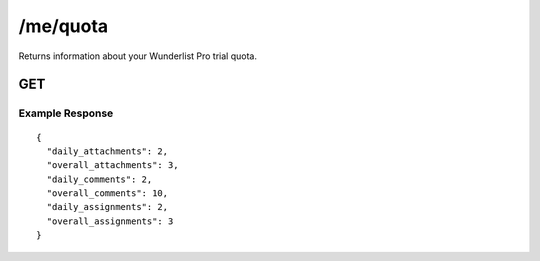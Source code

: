 /me/quota
==========

Returns information about your Wunderlist Pro trial quota.

GET
---

Example Response
""""""""""""""""
::

  {
    "daily_attachments": 2,
    "overall_attachments": 3,
    "daily_comments": 2,
    "overall_comments": 10,
    "daily_assignments": 2,
    "overall_assignments": 3
  }
